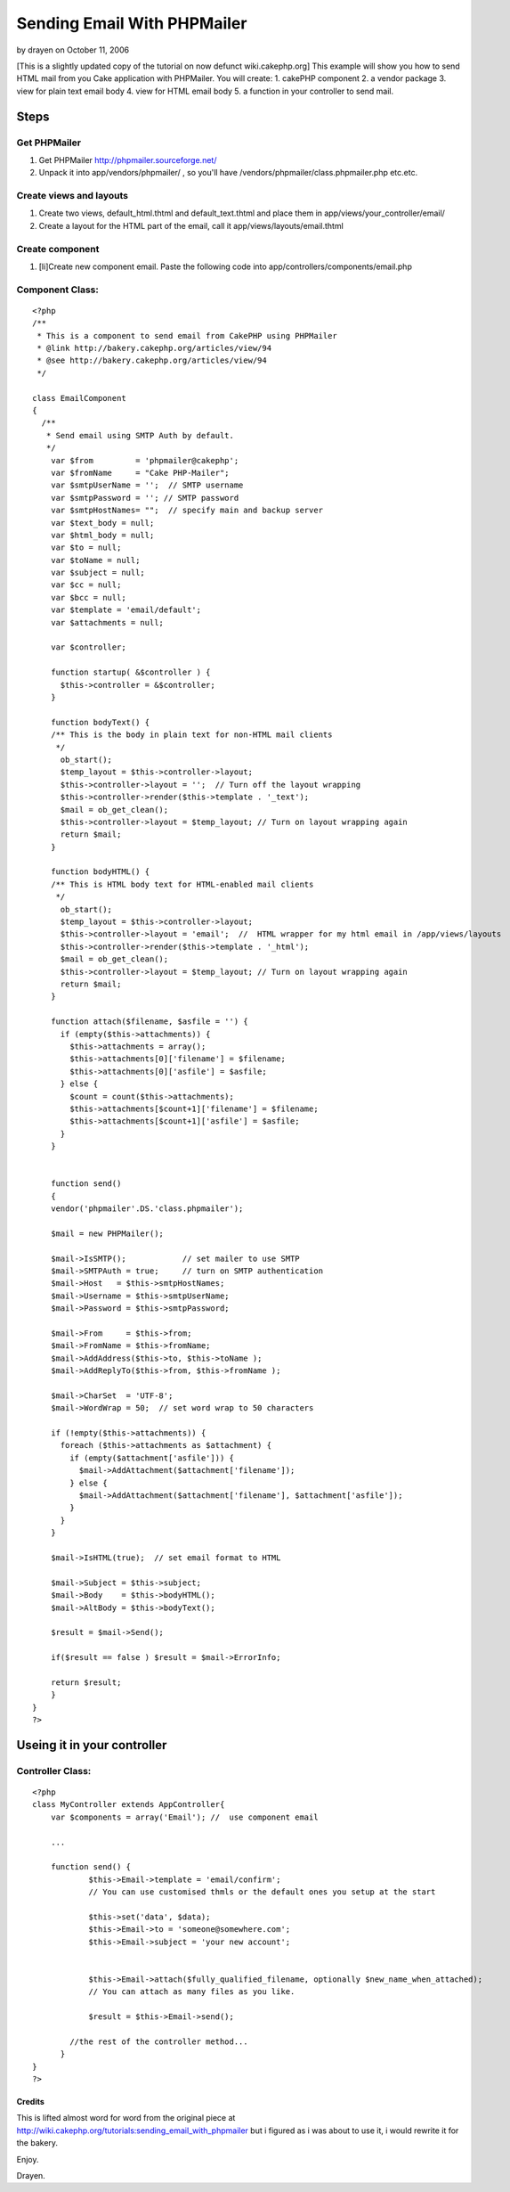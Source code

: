 Sending Email With PHPMailer
============================

by drayen on October 11, 2006

[This is a slightly updated copy of the tutorial on now defunct
wiki.cakephp.org] This example will show you how to send HTML mail
from you Cake application with PHPMailer. You will create: 1. cakePHP
component 2. a vendor package 3. view for plain text email body 4.
view for HTML email body 5. a function in your controller to send
mail.


Steps
~~~~~

Get PHPMailer
`````````````


#. Get PHPMailer `http://phpmailer.sourceforge.net/`_
#. Unpack it into app/vendors/phpmailer/ , so you'll have
   /vendors/phpmailer/class.phpmailer.php etc.etc.



Create views and layouts
````````````````````````

#. Create two views, default_html.thtml and default_text.thtml and
   place them in app/views/your_controller/email/
#. Create a layout for the HTML part of the email, call it
   app/views/layouts/email.thtml



Create component
````````````````


#. [li]Create new component email. Paste the following code into
   app/controllers/components/email.php



Component Class:
````````````````

::

    <?php 
    /**
     * This is a component to send email from CakePHP using PHPMailer
     * @link http://bakery.cakephp.org/articles/view/94
     * @see http://bakery.cakephp.org/articles/view/94
     */
    
    class EmailComponent
    {
      /**
       * Send email using SMTP Auth by default.
       */
        var $from         = 'phpmailer@cakephp';
        var $fromName     = "Cake PHP-Mailer";
        var $smtpUserName = '';  // SMTP username
        var $smtpPassword = ''; // SMTP password
        var $smtpHostNames= "";  // specify main and backup server
        var $text_body = null;
        var $html_body = null;
        var $to = null;
        var $toName = null;
        var $subject = null;
        var $cc = null;
        var $bcc = null;
        var $template = 'email/default';
        var $attachments = null;
    
        var $controller;
    
        function startup( &$controller ) {
          $this->controller = &$controller;
        }
    
        function bodyText() {
        /** This is the body in plain text for non-HTML mail clients
         */
          ob_start();
          $temp_layout = $this->controller->layout;
          $this->controller->layout = '';  // Turn off the layout wrapping
          $this->controller->render($this->template . '_text'); 
          $mail = ob_get_clean();
          $this->controller->layout = $temp_layout; // Turn on layout wrapping again
          return $mail;
        }
    
        function bodyHTML() {
        /** This is HTML body text for HTML-enabled mail clients
         */
          ob_start();
          $temp_layout = $this->controller->layout;
          $this->controller->layout = 'email';  //  HTML wrapper for my html email in /app/views/layouts
          $this->controller->render($this->template . '_html'); 
          $mail = ob_get_clean();
          $this->controller->layout = $temp_layout; // Turn on layout wrapping again
          return $mail;
        }
    
        function attach($filename, $asfile = '') {
          if (empty($this->attachments)) {
            $this->attachments = array();
            $this->attachments[0]['filename'] = $filename;
            $this->attachments[0]['asfile'] = $asfile;
          } else {
            $count = count($this->attachments);
            $this->attachments[$count+1]['filename'] = $filename;
            $this->attachments[$count+1]['asfile'] = $asfile;
          }
        }
    
    
        function send()
        {
        vendor('phpmailer'.DS.'class.phpmailer');
    
        $mail = new PHPMailer();
    
        $mail->IsSMTP();            // set mailer to use SMTP
        $mail->SMTPAuth = true;     // turn on SMTP authentication
        $mail->Host   = $this->smtpHostNames;
        $mail->Username = $this->smtpUserName;
        $mail->Password = $this->smtpPassword;
    
        $mail->From     = $this->from;
        $mail->FromName = $this->fromName;
        $mail->AddAddress($this->to, $this->toName );
        $mail->AddReplyTo($this->from, $this->fromName );
    
        $mail->CharSet  = 'UTF-8';
        $mail->WordWrap = 50;  // set word wrap to 50 characters
    
        if (!empty($this->attachments)) {
          foreach ($this->attachments as $attachment) {
            if (empty($attachment['asfile'])) {
              $mail->AddAttachment($attachment['filename']);
            } else {
              $mail->AddAttachment($attachment['filename'], $attachment['asfile']);
            }
          }
        }
    
        $mail->IsHTML(true);  // set email format to HTML
    
        $mail->Subject = $this->subject;
        $mail->Body    = $this->bodyHTML();
        $mail->AltBody = $this->bodyText();
    
        $result = $mail->Send();
    
        if($result == false ) $result = $mail->ErrorInfo;
    
        return $result;
        }
    }
    ?>



Useing it in your controller
~~~~~~~~~~~~~~~~~~~~~~~~~~~~


Controller Class:
`````````````````

::

    <?php 
    class MyController extends AppController{
        var $components = array('Email'); //  use component email
    
        ...
     
        function send() {
                $this->Email->template = 'email/confirm';
                // You can use customised thmls or the default ones you setup at the start
               
                $this->set('data', $data);
                $this->Email->to = 'someone@somewhere.com';
                $this->Email->subject = 'your new account';
               
               
                $this->Email->attach($fully_qualified_filename, optionally $new_name_when_attached);
                // You can attach as many files as you like.
               
                $result = $this->Email->send();
     
            //the rest of the controller method...
          }
    }
    ?>



Credits
+++++++

This is lifted almost word for word from the original piece at
`http://wiki.cakephp.org/tutorials:sending_email_with_phpmailer`_ but
i figured as i was about to use it, i would rewrite it for the bakery.

Enjoy.

Drayen.

.. _http://wiki.cakephp.org/tutorials:sending_email_with_phpmailer: http://wiki.cakephp.org/tutorials:sending_email_with_phpmailer
.. _http://phpmailer.sourceforge.net/: http://phpmailer.sourceforge.net/
.. meta::
    :title: Sending Email With PHPMailer
    :description: CakePHP Article related to email,phpmailer,component,Tutorials
    :keywords: email,phpmailer,component,Tutorials
    :copyright: Copyright 2006 drayen
    :category: tutorials


